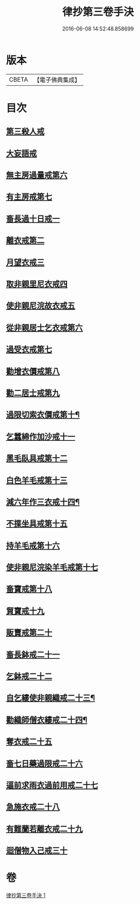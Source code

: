 #+TITLE: 律抄第三卷手決 
#+DATE: 2016-06-08 14:52:48.858699

* 版本
 |     CBETA|【電子佛典集成】|

* 目次
** [[file:KR6k0142_001.txt::001-0719b20][第三殺人戒]]
** [[file:KR6k0142_001.txt::001-0719c13][大妄語戒]]
** [[file:KR6k0142_001.txt::001-0720a20][無主房過量戒第六]]
** [[file:KR6k0142_001.txt::001-0720b9][有主房戒第七]]
** [[file:KR6k0142_001.txt::001-0720c16][畜長過十日戒一]]
** [[file:KR6k0142_001.txt::001-0721b1][離衣戒第二]]
** [[file:KR6k0142_001.txt::001-0722c4][月望衣戒三]]
** [[file:KR6k0142_001.txt::001-0722c20][取非親里尼衣戒四]]
** [[file:KR6k0142_001.txt::001-0722c24][使非親尼浣故衣戒五]]
** [[file:KR6k0142_001.txt::001-0723a21][從非親居士乞衣戒第六]]
** [[file:KR6k0142_001.txt::001-0723b2][過受衣戒第七]]
** [[file:KR6k0142_001.txt::001-0723b6][勸增衣價戒第八]]
** [[file:KR6k0142_001.txt::001-0723b8][勸二居士戒第九]]
** [[file:KR6k0142_001.txt::001-0723b11][過限切索衣價戒第十¶]]
** [[file:KR6k0142_001.txt::001-0723b11][乞蠶綿作加沙戒十一]]
** [[file:KR6k0142_001.txt::001-0723c1][黑毛臥具戒第十二]]
** [[file:KR6k0142_001.txt::001-0723c15][白色羊毛戒第十三]]
** [[file:KR6k0142_001.txt::001-0723c29][減六年作三衣戒十四¶]]
** [[file:KR6k0142_001.txt::001-0723c29][不揲坐具戒第十五]]
** [[file:KR6k0142_001.txt::001-0724a14][持羊毛戒第十六]]
** [[file:KR6k0142_001.txt::001-0724a20][使非親尼浣染羊毛戒第十七]]
** [[file:KR6k0142_001.txt::001-0724a27][畜寶戒第十八]]
** [[file:KR6k0142_001.txt::001-0725a27][貿寶戒十九]]
** [[file:KR6k0142_001.txt::001-0725b24][販賣戒第二十]]
** [[file:KR6k0142_001.txt::001-0725c15][畜長鉢戒二十一]]
** [[file:KR6k0142_001.txt::001-0725c20][乞鉢戒二十二]]
** [[file:KR6k0142_001.txt::001-0726a9][自乞縷使非親織戒二十三¶]]
** [[file:KR6k0142_001.txt::001-0726a10][勸織師僧衣縷戒二十四¶]]
** [[file:KR6k0142_001.txt::001-0726a10][奪衣戒二十五]]
** [[file:KR6k0142_001.txt::001-0726a16][畜七日藥過限戒二十六]]
** [[file:KR6k0142_001.txt::001-0726a21][逼前求雨衣過前用戒二十七]]
** [[file:KR6k0142_001.txt::001-0726c1][急施衣戒二十八]]
** [[file:KR6k0142_001.txt::001-0726c20][有難蘭若離衣戒二十九]]
** [[file:KR6k0142_001.txt::001-0727a15][迴僧物入己戒三十]]

* 卷
[[file:KR6k0142_001.txt][律抄第三卷手決 1]]

